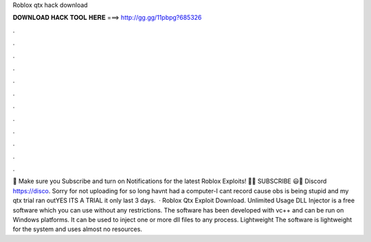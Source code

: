 Roblox qtx hack download



𝐃𝐎𝐖𝐍𝐋𝐎𝐀𝐃 𝐇𝐀𝐂𝐊 𝐓𝐎𝐎𝐋 𝐇𝐄𝐑𝐄 ===> http://gg.gg/11pbpg?685326



.



.



.



.



.



.



.



.



.



.



.



.



💖 Make sure you Subscribe and turn on Notifications for the latest Roblox Exploits! 💖😃 SUBSCRIBE  😃🎇 Discord https://disco. Sorry for not uploading for so long havnt had a computer-I cant record cause obs is being stupid and my qtx trial ran outYES ITS A TRIAL it only last 3 days.  · Roblox Qtx Exploit Download. Unlimited Usage DLL Injector is a free software which you can use without any restrictions. The software has been developed with vc++ and can be run on Windows platforms. It can be used to inject one or more dll files to any process. Lightweight The software is lightweight for the system and uses almost no resources.
